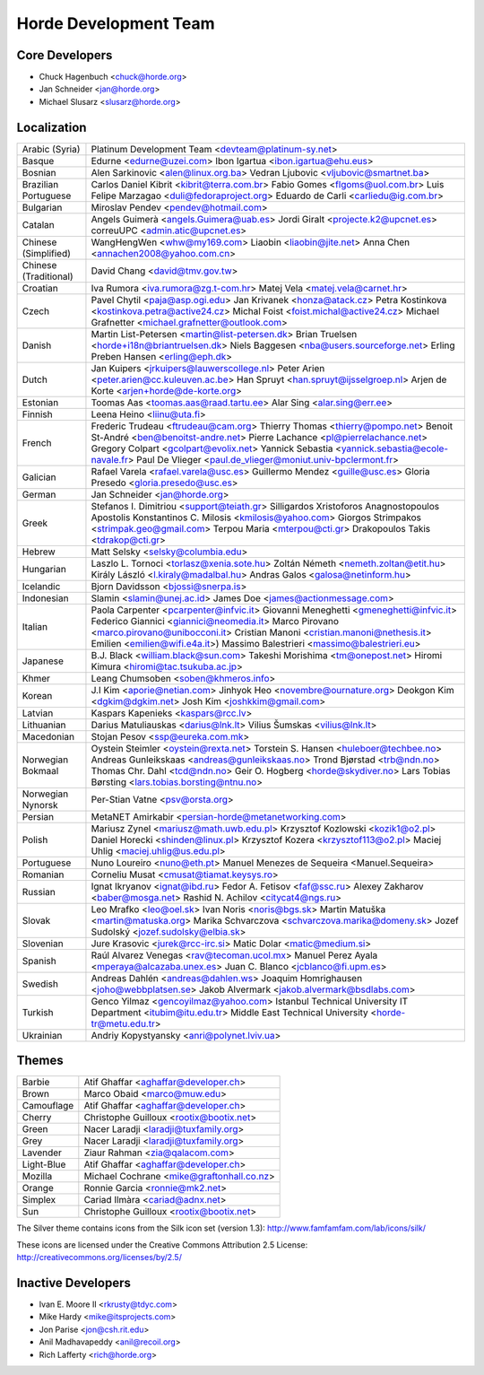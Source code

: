 ========================
 Horde Development Team
========================


Core Developers
===============

- Chuck Hagenbuch <chuck@horde.org>
- Jan Schneider <jan@horde.org>
- Michael Slusarz <slusarz@horde.org>


Localization
============

=====================   ======================================================
Arabic (Syria)          Platinum Development Team <devteam@platinum-sy.net>
Basque                  Edurne <edurne@uzei.com>
                        Ibon Igartua <ibon.igartua@ehu.eus>
Bosnian                 Alen Sarkinovic <alen@linux.org.ba>
                        Vedran Ljubovic <vljubovic@smartnet.ba>
Brazilian Portuguese    Carlos Daniel Kibrit <kibrit@terra.com.br>
                        Fabio Gomes <flgoms@uol.com.br>
                        Luis Felipe Marzagao <duli@fedoraproject.org>
                        Eduardo de Carli <carliedu@ig.com.br>
Bulgarian               Miroslav Pendev <pendev@hotmail.com>
Catalan                 Angels Guimerà <angels.Guimera@uab.es>
                        Jordi Giralt <projecte.k2@upcnet.es>
                        correuUPC <admin.atic@upcnet.es>
Chinese (Simplified)    WangHengWen <whw@my169.com>
                        Liaobin <liaobin@jite.net>
                        Anna Chen <annachen2008@yahoo.com.cn>
Chinese (Traditional)   David Chang <david@tmv.gov.tw>
Croatian                Iva Rumora <iva.rumora@zg.t-com.hr>
                        Matej Vela <matej.vela@carnet.hr>
Czech                   Pavel Chytil <paja@asp.ogi.edu>
                        Jan Krivanek <honza@atack.cz>
                        Petra Kostinkova <kostinkova.petra@active24.cz>
                        Michal Foist <foist.michal@active24.cz>
                        Michael Grafnetter <michael.grafnetter@outlook.com>
Danish                  Martin List-Petersen <martin@list-petersen.dk>
                        Brian Truelsen <horde+i18n@briantruelsen.dk>
                        Niels Baggesen <nba@users.sourceforge.net>
                        Erling Preben Hansen <erling@eph.dk>
Dutch                   Jan Kuipers <jrkuipers@lauwerscollege.nl>
                        Peter Arien <peter.arien@cc.kuleuven.ac.be>
                        Han Spruyt <han.spruyt@ijsselgroep.nl>
                        Arjen de Korte <arjen+horde@de-korte.org>
Estonian                Toomas Aas <toomas.aas@raad.tartu.ee>
                        Alar Sing <alar.sing@err.ee>
Finnish                 Leena Heino <liinu@uta.fi>
French                  Frederic Trudeau <ftrudeau@cam.org>
                        Thierry Thomas <thierry@pompo.net>
                        Benoit St-André <ben@benoitst-andre.net>
                        Pierre Lachance <pl@pierrelachance.net>
                        Gregory Colpart <gcolpart@evolix.net>
                        Yannick Sebastia <yannick.sebastia@ecole-navale.fr>
                        Paul De Vlieger
                        <paul.de_vlieger@moniut.univ-bpclermont.fr>
Galician                Rafael Varela <rafael.varela@usc.es>
                        Guillermo Mendez <guille@usc.es>
                        Gloria Presedo <gloria.presedo@usc.es>
German                  Jan Schneider <jan@horde.org>
Greek                   Stefanos I. Dimitriou <support@teiath.gr>
                        Silligardos Xristoforos
                        Anagnostopoulos Apostolis
                        Konstantinos C. Milosis <kmilosis@yahoo.com>
                        Giorgos Strimpakos <strimpak.geo@gmail.com>
                        Terpou Maria <mterpou@cti.gr>
                        Drakopoulos Takis <tdrakop@cti.gr>
Hebrew                  Matt Selsky <selsky@columbia.edu>
Hungarian               Laszlo L. Tornoci <torlasz@xenia.sote.hu>
                        Zoltán Németh <nemeth.zoltan@etit.hu>
                        Király László <l.kiraly@madalbal.hu>
                        Andras Galos <galosa@netinform.hu>
Icelandic               Bjorn Davidsson <bjossi@snerpa.is>
Indonesian              Slamin <slamin@unej.ac.id>
                        James Doe <james@actionmessage.com>
Italian                 Paola Carpenter <pcarpenter@infvic.it>
                        Giovanni Meneghetti <gmeneghetti@infvic.it>
                        Federico Giannici <giannici@neomedia.it>
                        Marco Pirovano <marco.pirovano@unibocconi.it>
                        Cristian Manoni <cristian.manoni@nethesis.it>
                        Emilien <emilien@wifi.e4a.it>)
                        Massimo Balestrieri <massimo@balestrieri.eu>
Japanese                B.J. Black <william.black@sun.com>
                        Takeshi Morishima <tm@onepost.net>
                        Hiromi Kimura <hiromi@tac.tsukuba.ac.jp>
Khmer                   Leang Chumsoben <soben@khmeros.info>
Korean                  J.I Kim <aporie@netian.com>
                        Jinhyok Heo <novembre@ournature.org>
                        Deokgon Kim <dgkim@dgkim.net>
                        Josh Kim <joshkkim@gmail.com>
Latvian                 Kaspars Kapenieks <kaspars@rcc.lv>
Lithuanian              Darius Matuliauskas <darius@lnk.lt>
                        Vilius Šumskas <vilius@lnk.lt>
Macedonian              Stojan Pesov <ssp@eureka.com.mk>
Norwegian Bokmaal       Oystein Steimler <oystein@rexta.net>
                        Torstein S. Hansen <huleboer@techbee.no>
                        Andreas Gunleikskaas <andreas@gunleikskaas.no>
                        Trond Bjørstad <trb@ndn.no>
                        Thomas Chr. Dahl <tcd@ndn.no>
                        Geir O. Hogberg <horde@skydiver.no>
                        Lars Tobias Børsting <lars.tobias.borsting@ntnu.no>
Norwegian Nynorsk       Per-Stian Vatne <psv@orsta.org>
Persian                 MetaNET Amirkabir <persian-horde@metanetworking.com>
Polish                  Mariusz Zynel <mariusz@math.uwb.edu.pl>
                        Krzysztof Kozlowski <kozik1@o2.pl>
                        Daniel Horecki <shinden@linux.pl>
                        Krzysztof Kozera <krzysztof113@o2.pl>
                        Maciej Uhlig <maciej.uhlig@us.edu.pl>
Portuguese              Nuno Loureiro <nuno@eth.pt>
                        Manuel Menezes de Sequeira <Manuel.Sequeira>
Romanian                Corneliu Musat <cmusat@tiamat.keysys.ro>
Russian                 Ignat Ikryanov <ignat@ibd.ru>
                        Fedor A. Fetisov <faf@ssc.ru>
                        Alexey Zakharov <baber@mosga.net>
                        Rashid N. Achilov <citycat4@ngs.ru>
Slovak                  Leo Mrafko <leo@oel.sk>
                        Ivan Noris <noris@bgs.sk>
                        Martin Matuška <martin@matuska.org>
                        Marika Schvarczova <schvarczova.marika@domeny.sk>
                        Jozef Sudolský <jozef.sudolsky@elbia.sk>
Slovenian               Jure Krasovic <jurek@rcc-irc.si>
                        Matic Dolar <matic@medium.si>
Spanish                 Raúl Alvarez Venegas <rav@tecoman.ucol.mx>
                        Manuel Perez Ayala <mperaya@alcazaba.unex.es>
                        Juan C. Blanco <jcblanco@fi.upm.es>
Swedish                 Andreas Dahlén <andreas@dahlen.ws>
                        Joaquim Homrighausen <joho@webbplatsen.se>
                        Jakob Alvermark <jakob.alvermark@bsdlabs.com>
Turkish                 Genco Yilmaz <gencoyilmaz@yahoo.com>
                        Istanbul Technical University IT Department
                        <itubim@itu.edu.tr>
                        Middle East Technical University <horde-tr@metu.edu.tr>
Ukrainian               Andriy Kopystyansky <anri@polynet.lviv.ua>
=====================   ======================================================


Themes
======

=============   =========================================
Barbie          Atif Ghaffar <aghaffar@developer.ch>
Brown           Marco Obaid <marco@muw.edu>
Camouflage      Atif Ghaffar <aghaffar@developer.ch>
Cherry          Christophe Guilloux <rootix@bootix.net>
Green           Nacer Laradji <laradji@tuxfamily.org>
Grey            Nacer Laradji <laradji@tuxfamily.org>
Lavender        Ziaur Rahman <zia@qalacom.com>
Light-Blue      Atif Ghaffar <aghaffar@developer.ch>
Mozilla         Michael Cochrane <mike@graftonhall.co.nz>
Orange          Ronnie Garcia <ronnie@mk2.net>
Simplex         Cariad Ilmàra <cariad@adnx.net>
Sun             Christophe Guilloux <rootix@bootix.net>
=============   =========================================

The Silver theme contains icons from the Silk icon set (version 1.3):
http://www.famfamfam.com/lab/icons/silk/

These icons are licensed under the Creative Commons Attribution 2.5 License:
http://creativecommons.org/licenses/by/2.5/

Inactive Developers
===================

- Ivan E. Moore II <rkrusty@tdyc.com>
- Mike Hardy <mike@itsprojects.com>
- Jon Parise <jon@csh.rit.edu>
- Anil Madhavapeddy <anil@recoil.org>
- Rich Lafferty <rich@horde.org>
